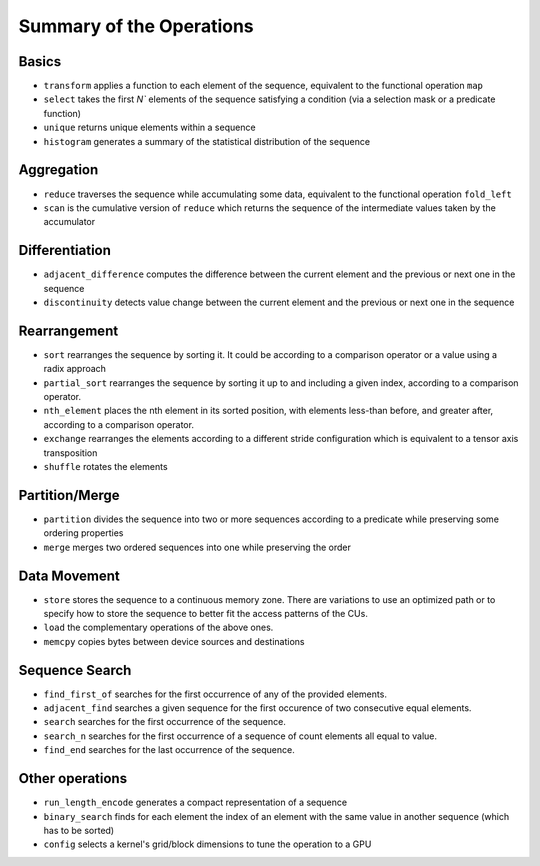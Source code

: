 .. meta::
  :description: rocPRIM documentation and API reference library
  :keywords: rocPRIM, ROCm, API, documentation

.. _ops-summary:

********************************************************************
 Summary of the Operations
********************************************************************

Basics
=========

* ``transform`` applies a function to each element of the sequence, equivalent to the functional operation ``map``
* ``select`` takes the first `N`` elements of the sequence satisfying a condition (via a selection mask or a predicate function)
* ``unique`` returns unique elements within a sequence
* ``histogram`` generates a summary of the statistical distribution of the sequence

Aggregation
============

* ``reduce`` traverses the sequence while accumulating some data, equivalent to the functional operation ``fold_left``
* ``scan`` is the cumulative version of ``reduce`` which returns the sequence of the intermediate values taken by the accumulator

Differentiation
=================

* ``adjacent_difference`` computes the difference between the current element and the previous or next one in the sequence
* ``discontinuity`` detects value change between the current element and the previous or next one in the sequence

Rearrangement
================

* ``sort`` rearranges the sequence by sorting it. It could be according to a comparison operator or a value using a radix approach
* ``partial_sort`` rearranges the sequence by sorting it up to and including a given index, according to a comparison operator.
* ``nth_element`` places the nth element in its sorted position, with elements less-than before, and greater after, according to a comparison operator.
* ``exchange`` rearranges the elements according to a different stride configuration which is equivalent to a tensor axis transposition
* ``shuffle`` rotates the elements

Partition/Merge
====================

* ``partition`` divides the sequence into two or more sequences according to a predicate while preserving some ordering properties
* ``merge`` merges two ordered sequences into one while preserving the order

Data Movement
===============

* ``store`` stores the sequence to a continuous memory zone. There are variations to use an optimized path or to specify how to store the sequence to better fit the access patterns of the CUs.
* ``load`` the complementary operations of the above ones.
* ``memcpy`` copies bytes between device sources and destinations

Sequence Search
===============

* ``find_first_of`` searches for the first occurrence of any of the provided elements.
* ``adjacent_find`` searches a given sequence for the first occurence of two consecutive equal elements.
* ``search`` searches for the first occurrence of the sequence.
* ``search_n`` searches for the first occurrence of a sequence of count elements all equal to value.
* ``find_end`` searches for the last occurrence of the sequence.

Other operations
======================

* ``run_length_encode`` generates a compact representation of a sequence
* ``binary_search`` finds for each element the index of an element with the same value in another sequence (which has to be sorted)
* ``config`` selects a kernel's grid/block dimensions to tune the operation to a GPU
